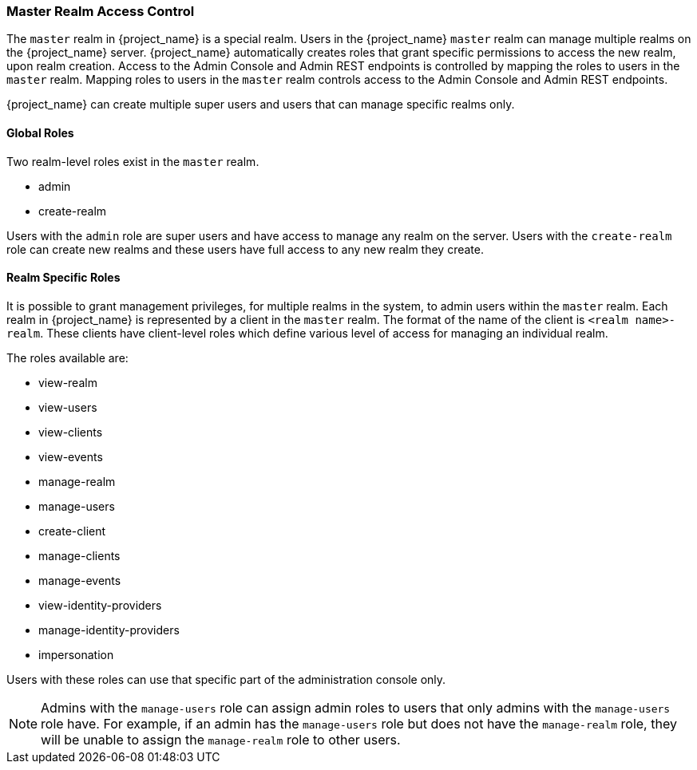 
=== Master Realm Access Control

The `master` realm in {project_name} is a special realm. Users in the {project_name} `master` realm can manage multiple realms on the {project_name} server. {project_name} automatically creates roles that grant specific permissions to access the new realm, upon realm creation. Access to the Admin Console and Admin REST endpoints is controlled by mapping the roles to users in the `master` realm. Mapping roles to users in the `master` realm controls access to the Admin Console and Admin REST endpoints.

{project_name} can create multiple super users and users that can manage specific realms only.

==== Global Roles

Two realm-level roles exist in the `master` realm.

* admin
* create-realm        

Users with the `admin` role are super users and have access to manage any realm on the server. Users with the `create-realm` role can create new realms and these users have full access to any new realm they create.

==== Realm Specific Roles

It is possible to grant management privileges, for multiple realms in the system, to admin users within the `master` realm.
Each realm in {project_name} is represented by a client in the `master` realm. The format of the name of the client is `<realm name>-realm`. These clients have client-level roles which define various level of access for managing an individual realm.

The roles available are: 

* view-realm
* view-users
* view-clients
* view-events
* manage-realm
* manage-users
* create-client
* manage-clients
* manage-events            
* view-identity-providers
* manage-identity-providers
* impersonation

Users with these roles can use that specific part of the administration console only.

[NOTE]
====
Admins with the `manage-users` role can assign admin roles to users that only admins with the `manage-users` role have. For example, if an admin has the `manage-users` role but does not have the `manage-realm` role, they will be unable to assign the `manage-realm` role to other users.
====
